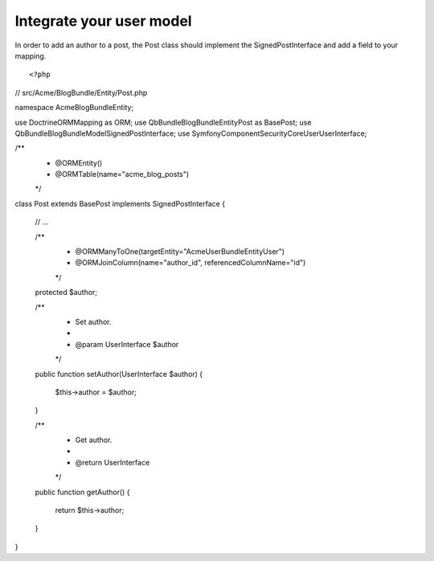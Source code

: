 Integrate your user model
=========================

In order to add an author to a post, the Post class should implement the SignedPostInterface and add a field to your mapping.

::

<?php
// src/Acme/BlogBundle/Entity/Post.php

namespace Acme\BlogBundle\Entity;

use Doctrine\ORM\Mapping as ORM;
use Qb\Bundle\BlogBundle\Entity\Post as BasePost;
use Qb\Bundle\BlogBundle\Model\SignedPostInterface;
use Symfony\Component\Security\Core\User\UserInterface;

/**
 * @ORM\Entity()
 * @ORM\Table(name="acme_blog_posts")
 */
class Post extends BasePost implements SignedPostInterface
{
    // ...

    /**
     * @ORM\ManyToOne(targetEntity="Acme\UserBundle\Entity\User")
     * @ORM\JoinColumn(name="author_id", referencedColumnName="id")
     */
    protected $author;

    /**
     * Set author.
     *
     * @param UserInterface $author
     */
    public function setAuthor(UserInterface $author)
    {
        $this->author = $author;
    }

    /**
     * Get author.
     *
     * @return UserInterface
     */
    public function getAuthor()
    {
        return $this->author;
    }
}